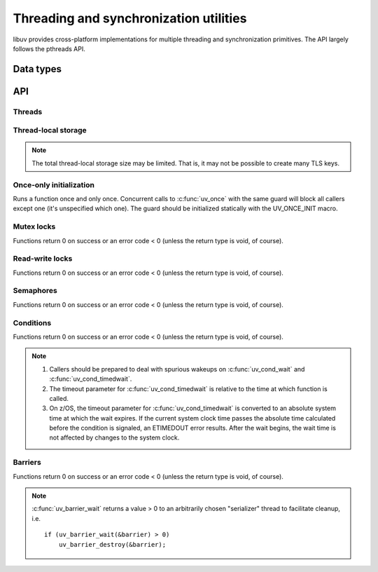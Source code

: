 
.. _threading:

Threading and synchronization utilities
=======================================

libuv provides cross-platform implementations for multiple threading and
synchronization primitives. The API largely follows the pthreads API.


Data types
----------

.. c:type:: uv_thread_t

    Thread data type.

.. c:type:: void (*uv_thread_cb)(void* arg)

    Callback that is invoked to initialize thread execution. `arg` is the same
    value that was passed to :c:func:`uv_thread_create`.

.. c:type:: uv_key_t

    Thread-local key data type.

.. c:type:: uv_once_t

    Once-only initializer data type.

.. c:type:: uv_mutex_t

    Mutex data type.

.. c:type:: uv_rwlock_t

    Read-write lock data type.

.. c:type:: uv_sem_t

    Semaphore data type.

.. c:type:: uv_cond_t

    Condition data type.

.. c:type:: uv_barrier_t

    Barrier data type.


API
---

Threads
^^^^^^^

.. c:type:: uv_thread_options_t

    Options for spawning a new thread (passed to :c:func:`uv_thread_create_ex`).

    ::

        typedef struct uv_thread_options_s {
          enum {
            UV_THREAD_NO_FLAGS = 0x00,
            UV_THREAD_HAS_STACK_SIZE = 0x01
          } flags;
          size_t stack_size;
        } uv_thread_options_t;

    More fields may be added to this struct at any time, so its exact
    layout and size should not be relied upon.

    .. versionadded:: 1.26.0

.. c:function:: int uv_thread_create(uv_thread_t* tid, uv_thread_cb entry, void* arg)

    .. versionchanged:: 1.4.1 returns a UV_E* error code on failure

.. c:function:: int uv_thread_create_ex(uv_thread_t* tid, const uv_thread_options_t* params, uv_thread_cb entry, void* arg)

    Like :c:func:`uv_thread_create`, but additionally specifies options for creating a new thread.

    If `UV_THREAD_HAS_STACK_SIZE` is set, `stack_size` specifies a stack size for the new thread.
    `0` indicates that the default value should be used, i.e. behaves as if the flag was not set.
    Other values will be rounded up to the nearest page boundary.

    .. versionadded:: 1.26.0

.. c:function:: int uv_thread_setaffinity(uv_thread_t* tid, char* cpumask, char* oldmask, size_t mask_size)

    Sets the specified thread's affinity to cpumask, which is specified in
    bytes. Optionally returning the previous affinity setting in oldmask.
    On Unix, uses :man:`pthread_getaffinity_np(3)` to get the affinity setting
    and maps the cpu_set_t to bytes in oldmask. Then maps the bytes in cpumask
    to a cpu_set_t and uses :man:`pthread_setaffinity_np(3)`. On Windows, maps
    the bytes in cpumask to a bitmask and uses SetThreadAffinityMask() which
    returns the previous affinity setting.

    The mask_size specifies the number of entries (bytes) in cpumask / oldmask,
    and must be greater-than-or-equal-to :c:func:`uv_cpumask_size`.

    .. note::
        Thread affinity setting is not atomic on Windows. Unsupported on macOS.

    .. versionadded:: 1.45.0

.. c:function:: int uv_thread_getaffinity(uv_thread_t* tid, char* cpumask, size_t mask_size)

    Gets the specified thread's affinity setting. On Unix, this maps the
    cpu_set_t returned by :man:`pthread_getaffinity_np(3)` to bytes in cpumask.

    The mask_size specifies the number of entries (bytes) in cpumask,
    and must be greater-than-or-equal-to :c:func:`uv_cpumask_size`.

    .. note::
        Thread affinity getting is not atomic on Windows. Unsupported on macOS.

    .. versionadded:: 1.45.0

.. c:function:: int uv_thread_getcpu(void)

    Gets the CPU number on which the calling thread is running.

    .. note::
        Currently only implemented on Windows, Linux and FreeBSD.

    .. versionadded:: 1.45.0

.. c:function:: uv_thread_t uv_thread_self(void)
.. c:function:: int uv_thread_join(uv_thread_t *tid)
.. c:function:: int uv_thread_equal(const uv_thread_t* t1, const uv_thread_t* t2)

Thread-local storage
^^^^^^^^^^^^^^^^^^^^

.. note::
    The total thread-local storage size may be limited. That is, it may not be possible to
    create many TLS keys.

.. c:function:: int uv_key_create(uv_key_t* key)
.. c:function:: void uv_key_delete(uv_key_t* key)
.. c:function:: void* uv_key_get(uv_key_t* key)
.. c:function:: void uv_key_set(uv_key_t* key, void* value)

Once-only initialization
^^^^^^^^^^^^^^^^^^^^^^^^

Runs a function once and only once. Concurrent calls to :c:func:`uv_once` with the
same guard will block all callers except one (it's unspecified which one).
The guard should be initialized statically with the UV_ONCE_INIT macro.

.. c:function:: void uv_once(uv_once_t* guard, void (*callback)(void))

Mutex locks
^^^^^^^^^^^

Functions return 0 on success or an error code < 0 (unless the
return type is void, of course).

.. c:function:: int uv_mutex_init(uv_mutex_t* handle)
.. c:function:: int uv_mutex_init_recursive(uv_mutex_t* handle)
.. c:function:: void uv_mutex_destroy(uv_mutex_t* handle)
.. c:function:: void uv_mutex_lock(uv_mutex_t* handle)
.. c:function:: int uv_mutex_trylock(uv_mutex_t* handle)
.. c:function:: void uv_mutex_unlock(uv_mutex_t* handle)

Read-write locks
^^^^^^^^^^^^^^^^

Functions return 0 on success or an error code < 0 (unless the
return type is void, of course).

.. c:function:: int uv_rwlock_init(uv_rwlock_t* rwlock)
.. c:function:: void uv_rwlock_destroy(uv_rwlock_t* rwlock)
.. c:function:: void uv_rwlock_rdlock(uv_rwlock_t* rwlock)
.. c:function:: int uv_rwlock_tryrdlock(uv_rwlock_t* rwlock)
.. c:function:: void uv_rwlock_rdunlock(uv_rwlock_t* rwlock)
.. c:function:: void uv_rwlock_wrlock(uv_rwlock_t* rwlock)
.. c:function:: int uv_rwlock_trywrlock(uv_rwlock_t* rwlock)
.. c:function:: void uv_rwlock_wrunlock(uv_rwlock_t* rwlock)

Semaphores
^^^^^^^^^^

Functions return 0 on success or an error code < 0 (unless the
return type is void, of course).

.. c:function:: int uv_sem_init(uv_sem_t* sem, unsigned int value)
.. c:function:: void uv_sem_destroy(uv_sem_t* sem)
.. c:function:: void uv_sem_post(uv_sem_t* sem)
.. c:function:: void uv_sem_wait(uv_sem_t* sem)
.. c:function:: int uv_sem_trywait(uv_sem_t* sem)

Conditions
^^^^^^^^^^

Functions return 0 on success or an error code < 0 (unless the
return type is void, of course).

.. note::
    1. Callers should be prepared to deal with spurious wakeups on :c:func:`uv_cond_wait`
       and :c:func:`uv_cond_timedwait`.
    2. The timeout parameter for :c:func:`uv_cond_timedwait` is relative to the time
       at which function is called.
    3. On z/OS, the timeout parameter for :c:func:`uv_cond_timedwait` is converted to an
       absolute system time at which the wait expires. If the current system clock time
       passes the absolute time calculated before the condition is signaled, an ETIMEDOUT
       error results. After the wait begins, the wait time is not affected by changes
       to the system clock.

.. c:function:: int uv_cond_init(uv_cond_t* cond)
.. c:function:: void uv_cond_destroy(uv_cond_t* cond)
.. c:function:: void uv_cond_signal(uv_cond_t* cond)
.. c:function:: void uv_cond_broadcast(uv_cond_t* cond)
.. c:function:: void uv_cond_wait(uv_cond_t* cond, uv_mutex_t* mutex)
.. c:function:: int uv_cond_timedwait(uv_cond_t* cond, uv_mutex_t* mutex, uint64_t timeout)

Barriers
^^^^^^^^

Functions return 0 on success or an error code < 0 (unless the
return type is void, of course).

.. note::
    :c:func:`uv_barrier_wait` returns a value > 0 to an arbitrarily chosen "serializer" thread
    to facilitate cleanup, i.e.

    ::

        if (uv_barrier_wait(&barrier) > 0)
            uv_barrier_destroy(&barrier);

.. c:function:: int uv_barrier_init(uv_barrier_t* barrier, unsigned int count)
.. c:function:: void uv_barrier_destroy(uv_barrier_t* barrier)
.. c:function:: int uv_barrier_wait(uv_barrier_t* barrier)
